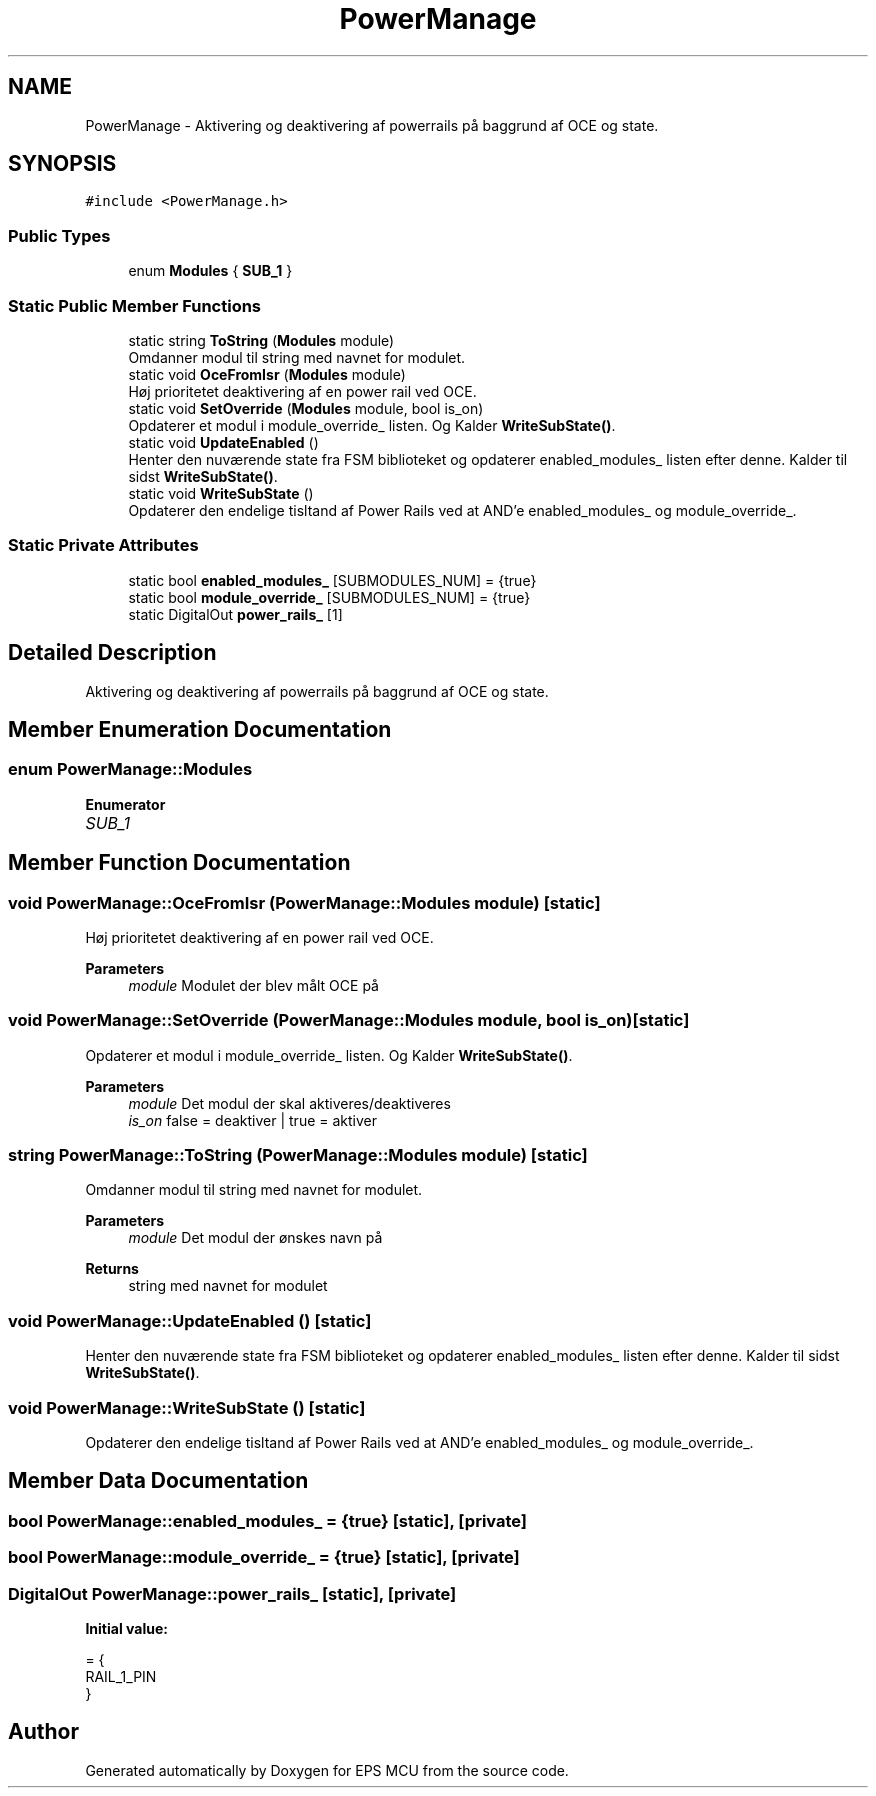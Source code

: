 .TH "PowerManage" 3 "Tue May 17 2022" "EPS MCU" \" -*- nroff -*-
.ad l
.nh
.SH NAME
PowerManage \- Aktivering og deaktivering af powerrails på baggrund af OCE og state\&.  

.SH SYNOPSIS
.br
.PP
.PP
\fC#include <PowerManage\&.h>\fP
.SS "Public Types"

.in +1c
.ti -1c
.RI "enum \fBModules\fP { \fBSUB_1\fP }"
.br
.in -1c
.SS "Static Public Member Functions"

.in +1c
.ti -1c
.RI "static string \fBToString\fP (\fBModules\fP module)"
.br
.RI "Omdanner modul til string med navnet for modulet\&. "
.ti -1c
.RI "static void \fBOceFromIsr\fP (\fBModules\fP module)"
.br
.RI "Høj prioritetet deaktivering af en power rail ved OCE\&. "
.ti -1c
.RI "static void \fBSetOverride\fP (\fBModules\fP module, bool is_on)"
.br
.RI "Opdaterer et modul i module_override_ listen\&. Og Kalder \fBWriteSubState()\fP\&. "
.ti -1c
.RI "static void \fBUpdateEnabled\fP ()"
.br
.RI "Henter den nuværende state fra FSM biblioteket og opdaterer enabled_modules_ listen efter denne\&. Kalder til sidst \fBWriteSubState()\fP\&. "
.ti -1c
.RI "static void \fBWriteSubState\fP ()"
.br
.RI "Opdaterer den endelige tisltand af Power Rails ved at AND'e enabled_modules_ og module_override_\&. "
.in -1c
.SS "Static Private Attributes"

.in +1c
.ti -1c
.RI "static bool \fBenabled_modules_\fP [SUBMODULES_NUM] = {true}"
.br
.ti -1c
.RI "static bool \fBmodule_override_\fP [SUBMODULES_NUM] = {true}"
.br
.ti -1c
.RI "static DigitalOut \fBpower_rails_\fP [1]"
.br
.in -1c
.SH "Detailed Description"
.PP 
Aktivering og deaktivering af powerrails på baggrund af OCE og state\&. 
.SH "Member Enumeration Documentation"
.PP 
.SS "enum \fBPowerManage::Modules\fP"

.PP
\fBEnumerator\fP
.in +1c
.TP
\fB\fISUB_1 \fP\fP
.SH "Member Function Documentation"
.PP 
.SS "void PowerManage::OceFromIsr (\fBPowerManage::Modules\fP module)\fC [static]\fP"

.PP
Høj prioritetet deaktivering af en power rail ved OCE\&. 
.PP
\fBParameters\fP
.RS 4
\fImodule\fP Modulet der blev målt OCE på 
.RE
.PP

.SS "void PowerManage::SetOverride (\fBPowerManage::Modules\fP module, bool is_on)\fC [static]\fP"

.PP
Opdaterer et modul i module_override_ listen\&. Og Kalder \fBWriteSubState()\fP\&. 
.PP
\fBParameters\fP
.RS 4
\fImodule\fP Det modul der skal aktiveres/deaktiveres 
.br
\fIis_on\fP false = deaktiver | true = aktiver 
.RE
.PP

.SS "string PowerManage::ToString (\fBPowerManage::Modules\fP module)\fC [static]\fP"

.PP
Omdanner modul til string med navnet for modulet\&. 
.PP
\fBParameters\fP
.RS 4
\fImodule\fP Det modul der ønskes navn på 
.RE
.PP
\fBReturns\fP
.RS 4
string med navnet for modulet 
.RE
.PP

.SS "void PowerManage::UpdateEnabled ()\fC [static]\fP"

.PP
Henter den nuværende state fra FSM biblioteket og opdaterer enabled_modules_ listen efter denne\&. Kalder til sidst \fBWriteSubState()\fP\&. 
.SS "void PowerManage::WriteSubState ()\fC [static]\fP"

.PP
Opdaterer den endelige tisltand af Power Rails ved at AND'e enabled_modules_ og module_override_\&. 
.SH "Member Data Documentation"
.PP 
.SS "bool PowerManage::enabled_modules_ = {true}\fC [static]\fP, \fC [private]\fP"

.SS "bool PowerManage::module_override_ = {true}\fC [static]\fP, \fC [private]\fP"

.SS "DigitalOut PowerManage::power_rails_\fC [static]\fP, \fC [private]\fP"
\fBInitial value:\fP
.PP
.nf
= {
    RAIL_1_PIN
}
.fi


.SH "Author"
.PP 
Generated automatically by Doxygen for EPS MCU from the source code\&.

